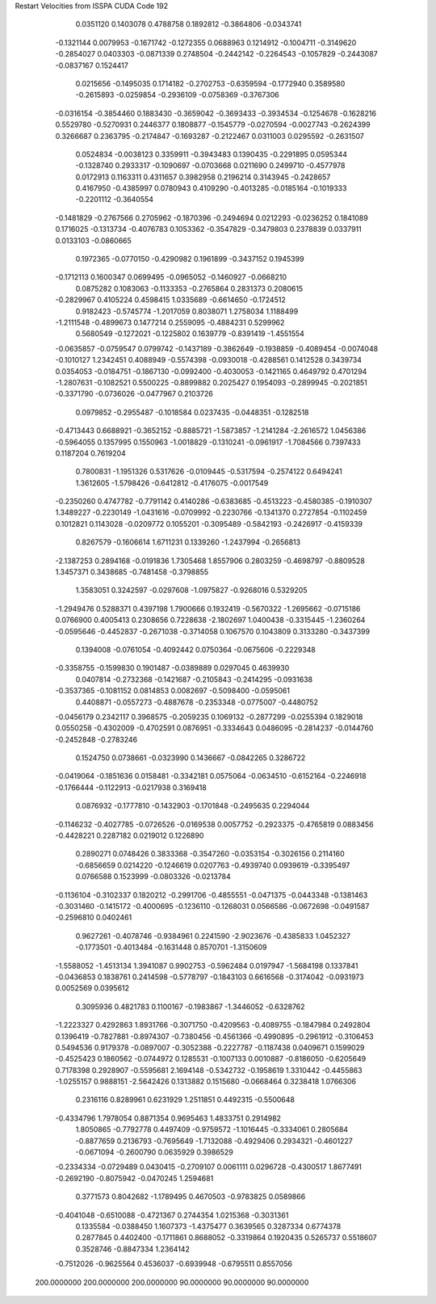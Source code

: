 Restart Velocities from ISSPA CUDA Code
192
   0.0351120   0.1403078   0.4788758   0.1892812  -0.3864806  -0.0343741
  -0.1321144   0.0079953  -0.1671742  -0.1272355   0.0688963   0.1214912
  -0.1004711  -0.3149620  -0.2854027   0.0403303  -0.0871339   0.2748504
  -0.2442142  -0.2264543  -0.1057829  -0.2443087  -0.0837167   0.1524417
   0.0215656  -0.1495035   0.1714182  -0.2702753  -0.6359594  -0.1772940
   0.3589580  -0.2615893  -0.0259854  -0.2936109  -0.0758369  -0.3767306
  -0.0316154  -0.3854460   0.1883430  -0.3659042  -0.3693433  -0.3934534
  -0.1254678  -0.1628216   0.5529780  -0.5270931   0.2446377   0.1808877
  -0.1545779  -0.0270594  -0.0027743  -0.2624399   0.3266687   0.2363795
  -0.2174847  -0.1693287  -0.2122467   0.0311003   0.0295592  -0.2631507
   0.0524834  -0.0038123   0.3359911  -0.3943483   0.1390435  -0.2291895
   0.0595344  -0.1328740   0.2933317  -0.1090697  -0.0703668   0.0211690
   0.2499710  -0.4577978   0.0172913   0.1163311   0.4311657   0.3982958
   0.2196214   0.3143945  -0.2428657   0.4167950  -0.4385997   0.0780943
   0.4109290  -0.4013285  -0.0185164  -0.1019333  -0.2201112  -0.3640554
  -0.1481829  -0.2767566   0.2705962  -0.1870396  -0.2494694   0.0212293
  -0.0236252   0.1841089   0.1716025  -0.1313734  -0.4076783   0.1053362
  -0.3547829  -0.3479803   0.2378839   0.0337911   0.0133103  -0.0860665
   0.1972365  -0.0770150  -0.4290982   0.1961899  -0.3437152   0.1945399
  -0.1712113   0.1600347   0.0699495  -0.0965052  -0.1460927  -0.0668210
   0.0875282   0.1083063  -0.1133353  -0.2765864   0.2831373   0.2080615
  -0.2829967   0.4105224   0.4598415   1.0335689  -0.6614650  -0.1724512
   0.9182423  -0.5745774  -1.2017059   0.8038071   1.2758034   1.1188499
  -1.2111548  -0.4899673   0.1477214   0.2559095  -0.4884231   0.5299962
   0.5680549  -0.1272021  -0.1225802   0.1639779  -0.8391419  -1.4551554
  -0.0635857  -0.0759547   0.0799742  -0.1437189  -0.3862649  -0.1938859
  -0.4089454  -0.0074048  -0.1010127   1.2342451   0.4088949  -0.5574398
  -0.0930018  -0.4288561   0.1412528   0.3439734   0.0354053  -0.0184751
  -0.1867130  -0.0992400  -0.4030053  -0.1421165   0.4649792   0.4701294
  -1.2807631  -0.1082521   0.5500225  -0.8899882   0.2025427   0.1954093
  -0.2899945  -0.2021851  -0.3371790  -0.0736026  -0.0477967   0.2103726
   0.0979852  -0.2955487  -0.1018584   0.0237435  -0.0448351  -0.1282518
  -0.4713443   0.6688921  -0.3652152  -0.8885721  -1.5873857  -1.2141284
  -2.2616572   1.0456386  -0.5964055   0.1357995   0.1550963  -1.0018829
  -0.1310241  -0.0961917  -1.7084566   0.7397433   0.1187204   0.7619204
   0.7800831  -1.1951326   0.5317626  -0.0109445  -0.5317594  -0.2574122
   0.6494241   1.3612605  -1.5798426  -0.6412812  -0.4176075  -0.0017549
  -0.2350260   0.4747782  -0.7791142   0.4140286  -0.6383685  -0.4513223
  -0.4580385  -0.1910307   1.3489227  -0.2230149  -1.0431616  -0.0709992
  -0.2230766  -0.1341370   0.2727854  -0.1102459   0.1012821   0.1143028
  -0.0209772   0.1055201  -0.3095489  -0.5842193  -0.2426917  -0.4159339
   0.8267579  -0.1606614   1.6711231   0.1339260  -1.2437994  -0.2656813
  -2.1387253   0.2894168  -0.0191836   1.7305468   1.8557906   0.2803259
  -0.4698797  -0.8809528   1.3457371   0.3438685  -0.7481458  -0.3798855
   1.3583051   0.3242597  -0.0297608  -1.0975827  -0.9268016   0.5329205
  -1.2949476   0.5288371   0.4397198   1.7900666   0.1932419  -0.5670322
  -1.2695662  -0.0715186   0.0766900   0.4005413   0.2308656   0.7228638
  -2.1802697   1.0400438  -0.3315445  -1.2360264  -0.0595646  -0.4452837
  -0.2671038  -0.3714058   0.1067570   0.1043809   0.3133280  -0.3437399
   0.1394008  -0.0761054  -0.4092442   0.0750364  -0.0675606  -0.2229348
  -0.3358755  -0.1599830   0.1901487  -0.0389889   0.0297045   0.4639930
   0.0407814  -0.2732368  -0.1421687  -0.2105843  -0.2414295  -0.0931638
  -0.3537365  -0.1081152   0.0814853   0.0082697  -0.5098400  -0.0595061
   0.4408871  -0.0557273  -0.4887678  -0.2353348  -0.0775007  -0.4480752
  -0.0456179   0.2342117   0.3968575  -0.2059235   0.1069132  -0.2877299
  -0.0255394   0.1829018   0.0550258  -0.4302009  -0.4702591   0.0876951
  -0.3334643   0.0486095  -0.2814237  -0.0144760  -0.2452848  -0.2783246
   0.1524750   0.0738661  -0.0323990   0.1436667  -0.0842265   0.3286722
  -0.0419064  -0.1851636   0.0158481  -0.3342181   0.0575064  -0.0634510
  -0.6152164  -0.2246918  -0.1766444  -0.1122913  -0.0217938   0.3169418
   0.0876932  -0.1777810  -0.1432903  -0.1701848  -0.2495635   0.2294044
  -0.1146232  -0.4027785  -0.0726526  -0.0169538   0.0057752  -0.2923375
  -0.4765819   0.0883456  -0.4428221   0.2287182   0.0219012   0.1226890
   0.2890271   0.0748426   0.3833368  -0.3547260  -0.0353154  -0.3026156
   0.2114160  -0.6856659   0.0214220  -0.1246619   0.0207763  -0.4939740
   0.0939619  -0.3395497   0.0766588   0.1523999  -0.0803326  -0.0213784
  -0.1136104  -0.3102337   0.1820212  -0.2991706  -0.4855551  -0.0471375
  -0.0443348  -0.1381463  -0.3031460  -0.1415172  -0.4000695  -0.1236110
  -0.1268031   0.0566586  -0.0672698  -0.0491587  -0.2596810   0.0402461
   0.9627261  -0.4078746  -0.9384961   0.2241590  -2.9023676  -0.4385833
   1.0452327  -0.1773501  -0.4013484  -0.1631448   0.8570701  -1.3150609
  -1.5588052  -1.4513134   1.3941087   0.9902753  -0.5962484   0.0197947
  -1.5684198   0.1337841  -0.0436853   0.1838761   0.2414598  -0.5778797
  -0.1843103   0.6616568  -0.3174042  -0.0931973   0.0052569   0.0395612
   0.3095936   0.4821783   0.1100167  -0.1983867  -1.3446052  -0.6328762
  -1.2223327   0.4292863   1.8931766  -0.3071750  -0.4209563  -0.4089755
  -0.1847984   0.2492804   0.1396419  -0.7827881  -0.8974307  -0.7380456
  -0.4561366  -0.4990895  -0.2961912  -0.3106453   0.5494536   0.9179378
  -0.0897007  -0.3052388  -0.2227787  -0.1187438   0.0409671   0.1599029
  -0.4525423   0.1860562  -0.0744972   0.1285531  -0.1007133   0.0010887
  -0.8186050  -0.6205649   0.7178398   0.2928907  -0.5595681   2.1694148
  -0.5342732  -0.1958619   1.3310442  -0.4455863  -1.0255157   0.9888151
  -2.5642426   0.1313882   0.1515680  -0.0668464   0.3238418   1.0766306
   0.2316116   0.8289961   0.6231929   1.2511851   0.4492315  -0.5500648
  -0.4334796   1.7978054   0.8871354   0.9695463   1.4833751   0.2914982
   1.8050865  -0.7792778   0.4497409  -0.9759572  -1.1016445  -0.3334061
   0.2805684  -0.8877659   0.2136793  -0.7695649  -1.7132088  -0.4929406
   0.2934321  -0.4601227  -0.0671094  -0.2600790   0.0635929   0.3986529
  -0.2334334  -0.0729489   0.0430415  -0.2709107   0.0061111   0.0296728
  -0.4300517   1.8677491  -0.2692190  -0.8075942  -0.0470245   1.2594681
   0.3771573   0.8042682  -1.1789495   0.4670503  -0.9783825   0.0589866
  -0.4041048  -0.6510088  -0.4721367   0.2744354   1.0215368  -0.3031361
   0.1335584  -0.0388450   1.1607373  -1.4375477   0.3639565   0.3287334
   0.6774378   0.2877845   0.4402400  -0.1711861   0.8688052  -0.3319864
   0.1920435   0.5265737   0.5518607   0.3528746  -0.8847334   1.2364142
  -0.7512026  -0.9625564   0.4536037  -0.6939948  -0.6795511   0.8557056
 200.0000000 200.0000000 200.0000000  90.0000000  90.0000000  90.0000000
